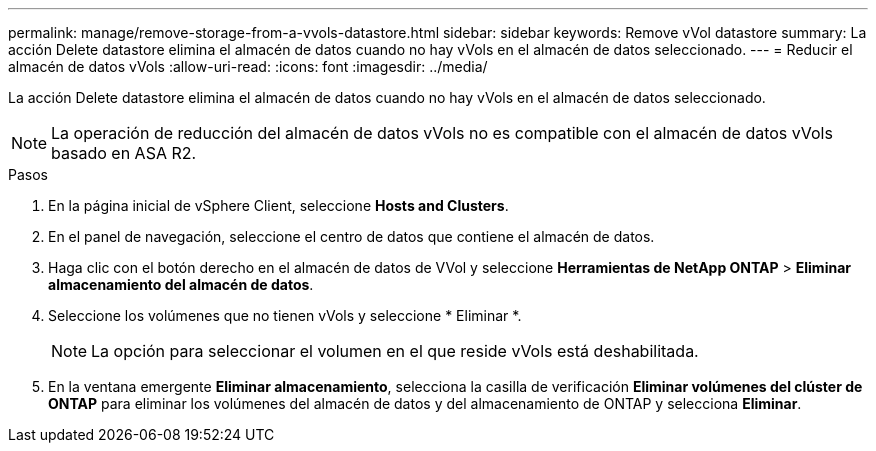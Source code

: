 ---
permalink: manage/remove-storage-from-a-vvols-datastore.html 
sidebar: sidebar 
keywords: Remove vVol datastore 
summary: La acción Delete datastore elimina el almacén de datos cuando no hay vVols en el almacén de datos seleccionado. 
---
= Reducir el almacén de datos vVols
:allow-uri-read: 
:icons: font
:imagesdir: ../media/


[role="lead"]
La acción Delete datastore elimina el almacén de datos cuando no hay vVols en el almacén de datos seleccionado.


NOTE: La operación de reducción del almacén de datos vVols no es compatible con el almacén de datos vVols basado en ASA R2.

.Pasos
. En la página inicial de vSphere Client, seleccione *Hosts and Clusters*.
. En el panel de navegación, seleccione el centro de datos que contiene el almacén de datos.
. Haga clic con el botón derecho en el almacén de datos de VVol y seleccione *Herramientas de NetApp ONTAP* > *Eliminar almacenamiento del almacén de datos*.
. Seleccione los volúmenes que no tienen vVols y seleccione * Eliminar *.
+

NOTE: La opción para seleccionar el volumen en el que reside vVols está deshabilitada.

. En la ventana emergente *Eliminar almacenamiento*, selecciona la casilla de verificación *Eliminar volúmenes del clúster de ONTAP* para eliminar los volúmenes del almacén de datos y del almacenamiento de ONTAP y selecciona *Eliminar*.

